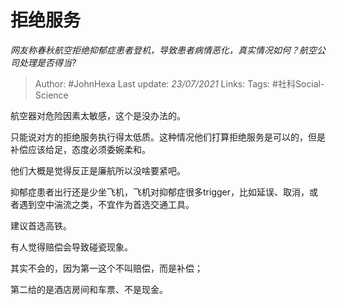 * 拒绝服务
  :PROPERTIES:
  :CUSTOM_ID: 拒绝服务
  :END:

/网友称春秋航空拒绝抑郁症患者登机，导致患者病情恶化，真实情况如何？航空公司处理是否得当?/

#+BEGIN_QUOTE
  Author: #JohnHexa Last update: /23/07/2021/ Links: Tags:
  #社科Social-Science
#+END_QUOTE

航空器对危险因素太敏感，这个是没办法的。

只能说对方的拒绝服务执行得太低质。这种情况他们打算拒绝服务是可以的，但是补偿应该给足，态度必须委婉柔和。

他们大概是觉得反正是廉航所以没啥要紧吧。

抑郁症患者出行还是少坐飞机，飞机对抑郁症很多trigger，比如延误、取消，或者遇到空中湍流之类，不宜作为首选交通工具。

建议首选高铁。

有人觉得赔偿会导致碰瓷现象。

其实不会的，因为第一这个不叫赔偿，而是补偿；

第二给的是酒店房间和车票、不是现金。
